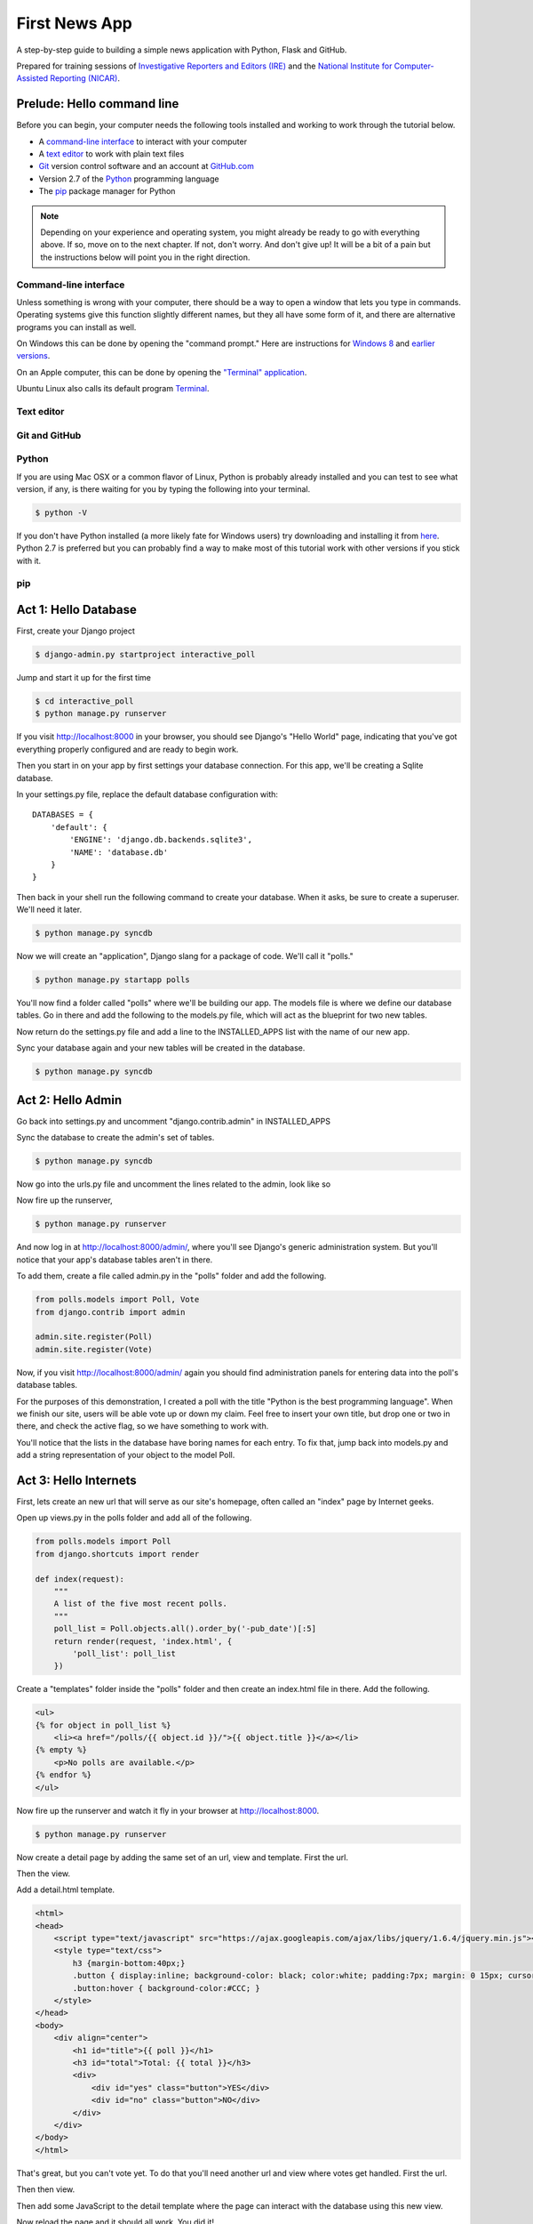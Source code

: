 ==============
First News App
==============

A step-by-step guide to building a simple news application with Python, Flask and GitHub.

Prepared for training sessions of `Investigative Reporters and Editors (IRE) <http://www.ire.org/>`_ 
and the `National Institute for Computer-Assisted Reporting (NICAR) <http://data.nicar.org/>`_.  

***************************
Prelude: Hello command line
***************************

Before you can begin, your computer needs the following tools installed and working to work through
the tutorial below. 

* A `command-line interface <https://en.wikipedia.org/wiki/Command-line_interface>`_ to interact with your computer
* A `text editor <https://en.wikipedia.org/wiki/Text_editor>`_ to work with plain text files
* `Git <http://git-scm.com/>`_ version control software and an account at `GitHub.com <http://www.github.com>`_
* Version 2.7 of the `Python <http://python.org>`_ programming language
* The `pip <http://www.pip-installer.org/en/latest/installing.html>`_ package manager for Python

.. note::

    Depending on your experience and operating system, you might already be ready
    to go with everything above. If so, move on to the next chapter. If not, 
    don't worry. And don't give up! It will be a bit of a 
    pain but the instructions below will point you in the right direction.

Command-line interface
----------------------

Unless something is wrong with your computer, there should be a way to open a window that lets you 
type in commands. Operating systems give this function slightly different names, but they all have
some form of it, and there are alternative programs you can install as well. 

On Windows this can be done by opening the "command prompt." Here are instructions for 
`Windows 8 <http://windows.microsoft.com/en-us/windows/command-prompt-faq#1TC=windows-8>`_ 
and `earlier versions <http://windows.microsoft.com/en-us/windows-vista/open-a-command-prompt-window>`_.

On an Apple computer, this can be done by opening the `"Terminal" application 
<http://blog.teamtreehouse.com/introduction-to-the-mac-os-x-command-line>`_.

Ubuntu Linux also calls its default program `Terminal 
<http://askubuntu.com/questions/38162/what-is-a-terminal-and-how-do-i-open-and-use-it>`_.

Text editor
-----------

Git and GitHub
--------------

Python
------

If you are using Mac OSX or a common flavor of Linux, Python is probably already installed and you can 
test to see what version, if any, is there waiting for you by typing the following into your terminal. 

.. code-block:: bash

    $ python -V

If you don't have Python installed (a more likely fate for Windows users) try downloading and installing it from `here 
<http://www.python.org/download/releases/2.7.6/>`_. Python 2.7 is preferred but you can probably find a
way to make most of this tutorial work with other versions if you stick with it.

pip
---

*********************
Act 1: Hello Database
*********************

First, create your Django project

.. code-block:: bash

    $ django-admin.py startproject interactive_poll

Jump and start it up for the first time

.. code-block:: bash

    $ cd interactive_poll
    $ python manage.py runserver

If you visit http://localhost:8000 in your browser, you should see Django's "Hello World" page, 
indicating that you've got everything properly configured and are ready to begin work.

Then you start in on your app by first settings your database connection. For this app,
we'll be creating a Sqlite database.

In your settings.py file, replace the default database configuration with::
    
    DATABASES = {
        'default': {
            'ENGINE': 'django.db.backends.sqlite3',
            'NAME': 'database.db'
        }
    }

Then back in your shell run the following command to create your database. When it asks, be sure to create a superuser. We'll need it later.

.. code-block:: bash

    $ python manage.py syncdb

Now we will create an "application", Django slang for a package of code. We'll call it "polls."

.. code-block:: bash

    $ python manage.py startapp polls

You'll now find a folder called "polls" where we'll be building our app. The models file is where we define our database tables.
Go in there and add the following to the models.py file, which will act as the blueprint for two new tables.

.. code-block:: python
   :emphasize-lines: 3-15

    from django.db import models
    
    class Poll(models.Model):
        """
        A poll we ask users to vote on.
        """
        title = models.CharField(max_length=200)
        pub_date = models.DateTimeField()
    
    class Vote(models.Model):
        """
        A yes or no vote.
        """
        poll = models.ForeignKey(Poll)
        choice = models.IntegerField()

Now return do the settings.py file and add a line to the INSTALLED_APPS list with the name of our new app.

.. code-block:: python
   :emphasize-lines: 12

    INSTALLED_APPS = (
        'django.contrib.auth',
        'django.contrib.contenttypes',
        'django.contrib.sessions',
        'django.contrib.sites',
        'django.contrib.messages',
        'django.contrib.staticfiles',
        # Uncomment the next line to enable the admin:
        # 'django.contrib.admin',
        # Uncomment the next line to enable admin documentation:
        # 'django.contrib.admindocs',
        'polls',
    )

Sync your database again and your new tables will be created in the database.

.. code-block:: bash

    $ python manage.py syncdb

******************
Act 2: Hello Admin
******************

Go back into settings.py and uncomment "django.contrib.admin" in INSTALLED_APPS

.. code-block:: python
   :emphasize-lines: 9

    INSTALLED_APPS = (
        'django.contrib.auth',
        'django.contrib.contenttypes',
        'django.contrib.sessions',
        'django.contrib.sites',
        'django.contrib.messages',
        'django.contrib.staticfiles',
        # Uncomment the next line to enable the admin:
        'django.contrib.admin',
        # Uncomment the next line to enable admin documentation:
        # 'django.contrib.admindocs',
        'polls',
    )

Sync the database to create the admin's set of tables.

.. code-block:: bash

    $ python manage.py syncdb

Now go into the urls.py file and uncomment the lines related to the admin, look like so

.. code-block:: python
   :emphasize-lines: 4,5,16

    from django.conf.urls.defaults import patterns, include, url
    
    # Uncomment the next two lines to enable the admin:
    from django.contrib import admin
    admin.autodiscover()
    
    urlpatterns = patterns('',
        # Examples:
        # url(r'^$', 'interactive_poll.views.home', name='home'),
        # url(r'^interactive_poll/', include('interactive_poll.foo.urls')),
        
        # Uncomment the admin/doc line below to enable admin documentation:
        # url(r'^admin/doc/', include('django.contrib.admindocs.urls')),
        
        # Uncomment the next line to enable the admin:
        url(r'^admin/', include(admin.site.urls)),
    )

Now fire up the runserver,

.. code-block:: bash

    $ python manage.py runserver

And now log in at http://localhost:8000/admin/, where you'll see Django's generic administration 
system. But you'll notice that your app's database tables aren't in there. 

To add them, create a file called admin.py in the "polls" folder and add the following.

.. code-block:: python

    from polls.models import Poll, Vote
    from django.contrib import admin
    
    admin.site.register(Poll)
    admin.site.register(Vote)

Now, if you visit http://localhost:8000/admin/ again you should find administration panels
for entering data into the poll's database tables.

For the purposes of this demonstration, I created a poll with the title
"Python is the best programming language". When we finish our site, users will be able
vote up or down my claim. Feel free to insert your own title, but drop one or two in there, and check
the active flag, so we have something to work with.

You'll notice that the lists in the database have boring names for each entry. To fix that, jump back into models.py and add a string representation of your object to the model Poll.

.. code-block:: python
   :emphasize-lines: 10-11

    from django.db import models
    
    class Poll(models.Model):
        """
        A poll we ask users to vote on.
        """
        title = models.CharField(max_length=200)
        pub_date = models.DateTimeField()
    
        def __unicode__(self):
            return self.title
    
    class Vote(models.Model):
        """
        A yes or no vote.
        """
        poll = models.ForeignKey(Poll)
        choice = models.IntegerField()

**********************
Act 3: Hello Internets
**********************

First, lets create an new url that will serve as our site's homepage, often called an "index" page by Internet geeks.

.. code-block:: python
   :emphasize-lines: 9

    from django.conf.urls.defaults import patterns, include, url
    
    # Uncomment the next two lines to enable the admin:
    from django.contrib import admin
    admin.autodiscover()
    
    urlpatterns = patterns('',
        # Examples:
        url(r'^$', view='polls.views.index', name='polls_index_view'),
        # url(r'^interactive_poll/', include('interactive_poll.foo.urls')),
        
        # Uncomment the admin/doc line below to enable admin documentation:
        # url(r'^admin/doc/', include('django.contrib.admindocs.urls')),
        
        # Uncomment the next line to enable the admin:
        url(r'^admin/', include(admin.site.urls)),
    )

Open up views.py in the polls folder and add all of the following.

.. code-block:: python

    from polls.models import Poll
    from django.shortcuts import render
    
    def index(request):
        """
        A list of the five most recent polls.
        """
        poll_list = Poll.objects.all().order_by('-pub_date')[:5]
        return render(request, 'index.html', {
            'poll_list': poll_list
        })
    

Create a "templates" folder inside the "polls" folder and then create an index.html file in there. Add the following.

.. code-block:: html+django

    <ul>
    {% for object in poll_list %}
        <li><a href="/polls/{{ object.id }}/">{{ object.title }}</a></li>
    {% empty %}
        <p>No polls are available.</p>
    {% endfor %}
    </ul>

Now fire up the runserver and watch it fly in your browser at http://localhost:8000.

.. code-block:: bash

    $ python manage.py runserver

Now create a detail page by adding the same set of an url, view and template. First the url.

.. code-block:: python
   :emphasize-lines: 10-11

    from django.conf.urls.defaults import patterns, include, url
    
    # Uncomment the next two lines to enable the admin:
    from django.contrib import admin
    admin.autodiscover()
    
    urlpatterns = patterns('',
        # Examples:
        url(r'^$', view='polls.views.index', name='polls_index_view'),
        url(r'^polls/(?P<poll_id>\d+)/$', view='polls.views.detail',
            name='polls_detail_view'),
        
        # Uncomment the admin/doc line below to enable admin documentation:
        # url(r'^admin/doc/', include('django.contrib.admindocs.urls')),
        
        # Uncomment the next line to enable the admin:
        url(r'^admin/', include(admin.site.urls)),
    )

Then the view.

.. code-block:: python
   :emphasize-lines: 1,14-24

    from django.db.models import Sum
    from polls.models import Poll
    from django.shortcuts import render
    
    def index(request):
        """
        A list of the five most recent polls.
        """
        poll_list = Poll.objects.all().order_by('-pub_date')[:5]
        return render(request, 'index.html', {
            'poll_list': poll_list
        })
    
    def detail(request, poll_id):
        """
        A page where you vote on a particular poll.
        """
        p = Poll.objects.get(pk=poll_id)
        total = p.vote_set.aggregate(sum=Sum('choice'))
        return render(request, 'detail.html', {
            'poll': p,
            'total': total['sum'] or 0,
            'request': request,
        })

Add a detail.html template.

.. code-block:: html+django

    <html>
    <head>
        <script type="text/javascript" src="https://ajax.googleapis.com/ajax/libs/jquery/1.6.4/jquery.min.js"></script>
        <style type="text/css">
            h3 {margin-bottom:40px;}
            .button { display:inline; background-color: black; color:white; padding:7px; margin: 0 15px; cursor:pointer; }
            .button:hover { background-color:#CCC; }
        </style>
    </head>
    <body>
        <div align="center">
            <h1 id="title">{{ poll }}</h1>
            <h3 id="total">Total: {{ total }}</h3>
            <div>
                <div id="yes" class="button">YES</div>
                <div id="no" class="button">NO</div>
            </div>
        </div>
    </body>
    </html>

That's great, but you can't vote yet. To do that you'll need another url and view where votes get handled. First the url.

.. code-block:: python
   :emphasize-lines: 12-13

    from django.conf.urls.defaults import patterns, include, url
    
    # Uncomment the next two lines to enable the admin:
    from django.contrib import admin
    admin.autodiscover()
    
    urlpatterns = patterns('',
        # Examples:
        url(r'^$', view='polls.views.index', name='polls_index_view'),
        url(r'^polls/(?P<poll_id>\d+)/$', view='polls.views.detail',
            name='polls_detail_view'),
        url(r'^polls/(?P<poll_id>\d+)/vote/$', view='polls.views.vote',
            name='polls_vote_view'),
        
        # Uncomment the admin/doc line below to enable admin documentation:
        # url(r'^admin/doc/', include('django.contrib.admindocs.urls')),
        
        # Uncomment the next line to enable the admin:
        url(r'^admin/', include(admin.site.urls)),
    )

Then then view.

.. code-block:: python
   :emphasize-lines: 4,5,6,29-45

    from django.db.models import Sum
    from polls.models import Poll
    from django.shortcuts import render
    from django.http import HttpResponse
    from django.shortcuts import get_object_or_404
    from django.views.decorators.csrf import csrf_exempt
    
    def index(request):
        """
        A list of the five most recent polls.
        """
        poll_list = Poll.objects.all().order_by('-pub_date')[:5]
        return render(request, 'index.html', {
            'poll_list': poll_list
        })
    
    def detail(request, poll_id):
        """
        A page where you vote on a particular poll.
        """
        p = Poll.objects.get(pk=poll_id)
        total = p.vote_set.aggregate(sum=Sum('choice'))
        return render(request, 'detail.html', {
            'poll': p,
            'total': total['sum'] or 0,
            'request': request,
        })
    
    @csrf_exempt
    def vote(request, poll_id):
        """
        The hidden url where votes are sent 
        to be added to the database.
        """
        p = get_object_or_404(Poll, pk=poll_id)
        data = request.POST.get("data", None)
        if not data:
            return HttpResponse(status=405)
        if data == "-1":
            value = -1
        else:
            value = 1
        v = p.vote_set.create(choice=value)
        v.save()
        return HttpResponse(status=200)

Then add some JavaScript to the detail template where the page can interact with the database using this new view.

.. code-block:: html+django
   :emphasize-lines: 19,20,21,22,23,24,25,26,27,28,29,30,31,32,33,34,35,36
    
    <html>
    <head>
        <script type="text/javascript" src="https://ajax.googleapis.com/ajax/libs/jquery/1.6.4/jquery.min.js"></script>
        <style type="text/css">
            h3 {margin-bottom:40px;}
            .button { display:inline; background-color: black; color:white; padding:7px; margin: 0 15px; cursor:pointer; }
            .button:hover { background-color:#CCC; }
        </style>
    </head>
    <body>
        <div align="center">
            <h1 id="title">{{ poll }}</h1>
            <h3 id="total">Total: {{ total }}</h3>
            <div>
                <div id="yes" class="button">YES</div>
                <div id="no" class="button">NO</div>
            </div>
        </div>
        <script type="text/javascript">
            var currentTotal = {{ total }};
            var vote = function(data) {
                $.ajax({
                  type: 'POST',
                  url: 'http://{{ request.get_host }}/polls/{{ poll.id }}/vote/',
                  data: {'data': data}
                });
                currentTotal += data;
                $("#total").html("Total: " + currentTotal.toString());
            };
            $("#yes").click(function() {
                vote(1);
            });
            $("#no").click(function () {
                vote(-1);
            });
        </script>
    </body>
    </html>

Now reload the page and it should all work. You did it!

